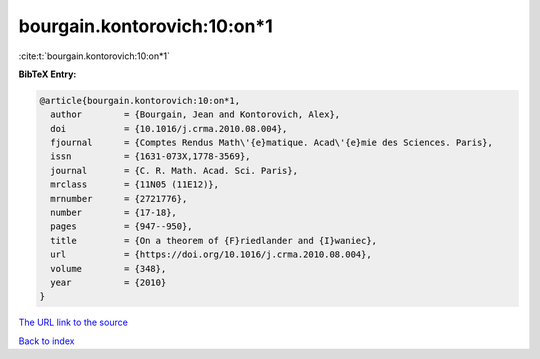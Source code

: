 bourgain.kontorovich:10:on*1
============================

:cite:t:`bourgain.kontorovich:10:on*1`

**BibTeX Entry:**

.. code-block:: bibtex

   @article{bourgain.kontorovich:10:on*1,
     author        = {Bourgain, Jean and Kontorovich, Alex},
     doi           = {10.1016/j.crma.2010.08.004},
     fjournal      = {Comptes Rendus Math\'{e}matique. Acad\'{e}mie des Sciences. Paris},
     issn          = {1631-073X,1778-3569},
     journal       = {C. R. Math. Acad. Sci. Paris},
     mrclass       = {11N05 (11E12)},
     mrnumber      = {2721776},
     number        = {17-18},
     pages         = {947--950},
     title         = {On a theorem of {F}riedlander and {I}waniec},
     url           = {https://doi.org/10.1016/j.crma.2010.08.004},
     volume        = {348},
     year          = {2010}
   }

`The URL link to the source <https://doi.org/10.1016/j.crma.2010.08.004>`__


`Back to index <../By-Cite-Keys.html>`__
